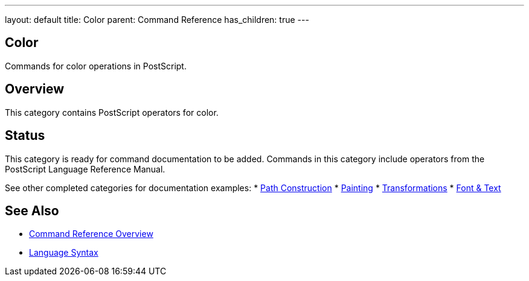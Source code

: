 ---
layout: default
title: Color
parent: Command Reference
has_children: true
---

== Color

Commands for color operations in PostScript.

== Overview

This category contains PostScript operators for color.

== Status

This category is ready for command documentation to be added. Commands in this category include operators from the PostScript Language Reference Manual.

See other completed categories for documentation examples:
* xref:../path-construction/index.adoc[Path Construction]
* xref:../painting/index.adoc[Painting]
* xref:../transformations/index.adoc[Transformations]
* xref:../font-text/index.adoc[Font & Text]

== See Also

* xref:../index.adoc[Command Reference Overview]
* xref:../../syntax/index.adoc[Language Syntax]
